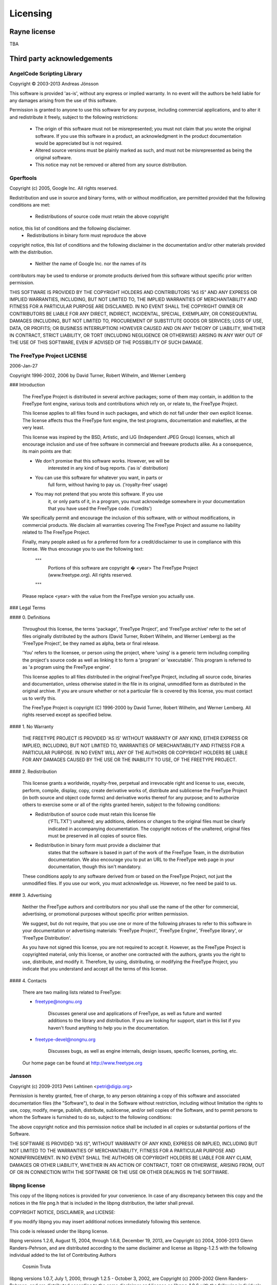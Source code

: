 .. licensing.rst:

*********
Licensing
*********

Rayne license
=============

TBA

Third party acknowledgements
============================

AngelCode Scripting Library
---------------------------

Copyright © 2003-2013 Andreas Jönsson

This software is provided 'as-is', without any express or implied warranty. In no event will the authors be held liable for any damages arising from the use of this software.

Permission is granted to anyone to use this software for any purpose, including commercial applications, and to alter it and redistribute it freely, subject to the following restrictions:

 * The origin of this software must not be misrepresented; you must not claim that you wrote the original software. If you use this software in a product, an acknowledgment in the product documentation would be appreciated but is not required.
 *  Altered source versions must be plainly marked as such, and must not be misrepresented as being the original software.
 * This notice may not be removed or altered from any source distribution.
 
Gperftools
----------
 
Copyright (c) 2005, Google Inc.  
All rights reserved.

Redistribution and use in source and binary forms, with or without
modification, are permitted provided that the following conditions are
met:

 * Redistributions of source code must retain the above copyright
notice, this list of conditions and the following disclaimer.
 * Redistributions in binary form must reproduce the above
copyright notice, this list of conditions and the following disclaimer
in the documentation and/or other materials provided with the
distribution.
 * Neither the name of Google Inc. nor the names of its
contributors may be used to endorse or promote products derived from
this software without specific prior written permission.

THIS SOFTWARE IS PROVIDED BY THE COPYRIGHT HOLDERS AND CONTRIBUTORS
"AS IS" AND ANY EXPRESS OR IMPLIED WARRANTIES, INCLUDING, BUT NOT
LIMITED TO, THE IMPLIED WARRANTIES OF MERCHANTABILITY AND FITNESS FOR
A PARTICULAR PURPOSE ARE DISCLAIMED. IN NO EVENT SHALL THE COPYRIGHT
OWNER OR CONTRIBUTORS BE LIABLE FOR ANY DIRECT, INDIRECT, INCIDENTAL,
SPECIAL, EXEMPLARY, OR CONSEQUENTIAL DAMAGES (INCLUDING, BUT NOT
LIMITED TO, PROCUREMENT OF SUBSTITUTE GOODS OR SERVICES; LOSS OF USE,
DATA, OR PROFITS; OR BUSINESS INTERRUPTION) HOWEVER CAUSED AND ON ANY
THEORY OF LIABILITY, WHETHER IN CONTRACT, STRICT LIABILITY, OR TORT
(INCLUDING NEGLIGENCE OR OTHERWISE) ARISING IN ANY WAY OUT OF THE USE
OF THIS SOFTWARE, EVEN IF ADVISED OF THE POSSIBILITY OF SUCH DAMAGE.

The FreeType Project LICENSE
----------------------------

2006-Jan-27

Copyright 1996-2002, 2006 by  
David Turner, Robert Wilhelm, and Werner Lemberg



### Introduction

  The FreeType  Project is distributed in  several archive packages;
  some of them may contain, in addition to the FreeType font engine,
  various tools and  contributions which rely on, or  relate to, the
  FreeType Project.

  This  license applies  to all  files found  in such  packages, and
  which do not  fall under their own explicit  license.  The license
  affects  thus  the  FreeType   font  engine,  the  test  programs,
  documentation and makefiles, at the very least.

  This  license   was  inspired  by  the  BSD,   Artistic,  and  IJG
  (Independent JPEG  Group) licenses, which  all encourage inclusion
  and  use of  free  software in  commercial  and freeware  products
  alike.  As a consequence, its main points are that:

  * We don't promise that this software works. However, we will be
      interested in any kind of bug reports. ('as is' distribution)
  * You can  use this software for whatever you  want, in parts or
      full form, without having to pay us. ('royalty-free' usage)
  * You may not pretend that  you wrote this software.  If you use
      it, or  only parts of it,  in a program,  you must acknowledge
      somewhere  in  your  documentation  that  you  have  used  the
      FreeType code. ('credits')

  We  specifically  permit  and  encourage  the  inclusion  of  this
  software, with  or without modifications,  in commercial products.
  We  disclaim  all warranties  covering  The  FreeType Project  and
  assume no liability related to The FreeType Project.


  Finally,  many  people  asked  us  for  a  preferred  form  for  a
  credit/disclaimer to use in compliance with this license.  We thus
  encourage you to use the following text:

   """  
    Portions of this software are copyright � \<year> The FreeType
    Project (www.freetype.org).  All rights reserved.  
   """

  Please replace <year> with the value from the FreeType version you
  actually use.


### Legal Terms

#### 0. Definitions

  Throughout this license,  the terms 'package', 'FreeType Project',
  and  'FreeType  archive' refer  to  the  set  of files  originally
  distributed  by the  authors  (David Turner,  Robert Wilhelm,  and
  Werner Lemberg) as the 'FreeType Project', be they named as alpha,
  beta or final release.

  'You' refers to  the licensee, or person using  the project, where
  'using' is a generic term including compiling the project's source
  code as  well as linking it  to form a  'program' or 'executable'.
  This  program is  referred to  as  'a program  using the  FreeType
  engine'.

  This  license applies  to all  files distributed  in  the original
  FreeType  Project,   including  all  source   code,  binaries  and
  documentation,  unless  otherwise  stated   in  the  file  in  its
  original, unmodified form as  distributed in the original archive.
  If you are  unsure whether or not a particular  file is covered by
  this license, you must contact us to verify this.

  The FreeType  Project is copyright (C) 1996-2000  by David Turner,
  Robert Wilhelm, and Werner Lemberg.  All rights reserved except as
  specified below.
  
#### 1. No Warranty

  THE FREETYPE PROJECT  IS PROVIDED 'AS IS' WITHOUT  WARRANTY OF ANY
  KIND, EITHER  EXPRESS OR IMPLIED,  INCLUDING, BUT NOT  LIMITED TO,
  WARRANTIES  OF  MERCHANTABILITY   AND  FITNESS  FOR  A  PARTICULAR
  PURPOSE.  IN NO EVENT WILL ANY OF THE AUTHORS OR COPYRIGHT HOLDERS
  BE LIABLE  FOR ANY DAMAGES CAUSED  BY THE USE OR  THE INABILITY TO
  USE, OF THE FREETYPE PROJECT.

#### 2. Redistribution

  This  license  grants  a  worldwide, royalty-free,  perpetual  and
  irrevocable right  and license to use,  execute, perform, compile,
  display,  copy,   create  derivative  works   of,  distribute  and
  sublicense the  FreeType Project (in  both source and  object code
  forms)  and  derivative works  thereof  for  any  purpose; and  to
  authorize others  to exercise  some or all  of the  rights granted
  herein, subject to the following conditions:

  * Redistribution of  source code  must retain this  license file
      ('FTL.TXT') unaltered; any  additions, deletions or changes to
      the original  files must be clearly  indicated in accompanying
      documentation.   The  copyright   notices  of  the  unaltered,
      original  files must  be  preserved in  all  copies of  source
      files.
  * Redistribution in binary form must provide a  disclaimer  that
      states  that  the software is based in part of the work of the
      FreeType Team,  in  the  distribution  documentation.  We also
      encourage you to put an URL to the FreeType web page  in  your
      documentation, though this isn't mandatory.

  These conditions  apply to any  software derived from or  based on
  the FreeType Project,  not just the unmodified files.   If you use
  our work, you  must acknowledge us.  However, no  fee need be paid
  to us.
  
#### 3. Advertising

  Neither the  FreeType authors and  contributors nor you  shall use
  the name of the  other for commercial, advertising, or promotional
  purposes without specific prior written permission.

  We suggest,  but do not require, that  you use one or  more of the
  following phrases to refer  to this software in your documentation
  or advertising  materials: 'FreeType Project',  'FreeType Engine',
  'FreeType library', or 'FreeType Distribution'.

  As  you have  not signed  this license,  you are  not  required to
  accept  it.   However,  as  the FreeType  Project  is  copyrighted
  material, only  this license, or  another one contracted  with the
  authors, grants you  the right to use, distribute,  and modify it.
  Therefore,  by  using,  distributing,  or modifying  the  FreeType
  Project, you indicate that you understand and accept all the terms
  of this license.

#### 4. Contacts

  There are two mailing lists related to FreeType:

  * freetype@nongnu.org

      Discusses general use and applications of FreeType, as well as
      future and  wanted additions to the  library and distribution.
      If  you are looking  for support,  start in  this list  if you
      haven't found anything to help you in the documentation.

  * freetype-devel@nongnu.org

      Discusses bugs,  as well  as engine internals,  design issues,
      specific licenses, porting, etc.

  Our home page can be found at  
  http://www.freetype.org
  
Jansson
-------

Copyright (c) 2009-2013 Petri Lehtinen <petri@digip.org>

Permission is hereby granted, free of charge, to any person obtaining a copy
of this software and associated documentation files (the "Software"), to deal
in the Software without restriction, including without limitation the rights
to use, copy, modify, merge, publish, distribute, sublicense, and/or sell
copies of the Software, and to permit persons to whom the Software is
furnished to do so, subject to the following conditions:

The above copyright notice and this permission notice shall be included in
all copies or substantial portions of the Software.

THE SOFTWARE IS PROVIDED "AS IS", WITHOUT WARRANTY OF ANY KIND, EXPRESS OR
IMPLIED, INCLUDING BUT NOT LIMITED TO THE WARRANTIES OF MERCHANTABILITY,
FITNESS FOR A PARTICULAR PURPOSE AND NONINFRINGEMENT. IN NO EVENT SHALL THE
AUTHORS OR COPYRIGHT HOLDERS BE LIABLE FOR ANY CLAIM, DAMAGES OR OTHER
LIABILITY, WHETHER IN AN ACTION OF CONTRACT, TORT OR OTHERWISE, ARISING FROM,
OUT OF OR IN CONNECTION WITH THE SOFTWARE OR THE USE OR OTHER DEALINGS IN
THE SOFTWARE.

libpng license
--------------

This copy of the libpng notices is provided for your convenience.  In case of
any discrepancy between this copy and the notices in the file png.h that is
included in the libpng distribution, the latter shall prevail.

COPYRIGHT NOTICE, DISCLAIMER, and LICENSE:

If you modify libpng you may insert additional notices immediately following
this sentence.

This code is released under the libpng license.

libpng versions 1.2.6, August 15, 2004, through 1.6.8, December 19, 2013, are
Copyright (c) 2004, 2006-2013 Glenn Randers-Pehrson, and are
distributed according to the same disclaimer and license as libpng-1.2.5
with the following individual added to the list of Contributing Authors

   Cosmin Truta  

libpng versions 1.0.7, July 1, 2000, through 1.2.5 - October 3, 2002, are
Copyright (c) 2000-2002 Glenn Randers-Pehrson, and are
distributed according to the same disclaimer and license as libpng-1.0.6
with the following individuals added to the list of Contributing Authors

   Simon-Pierre Cadieux  
   Eric S. Raymond  
   Gilles Vollant

and with the following additions to the disclaimer:

   There is no warranty against interference with your enjoyment of the
   library or against infringement.  There is no warranty that our
   efforts or the library will fulfill any of your particular purposes
   or needs.  This library is provided with all faults, and the entire
   risk of satisfactory quality, performance, accuracy, and effort is with
   the user.

libpng versions 0.97, January 1998, through 1.0.6, March 20, 2000, are
Copyright (c) 1998, 1999 Glenn Randers-Pehrson, and are
distributed according to the same disclaimer and license as libpng-0.96,
with the following individuals added to the list of Contributing Authors:

   Tom Lane  
   Glenn Randers-Pehrson  
   Willem van Schaik

libpng versions 0.89, June 1996, through 0.96, May 1997, are
Copyright (c) 1996, 1997 Andreas Dilger
Distributed according to the same disclaimer and license as libpng-0.88,
with the following individuals added to the list of Contributing Authors:

   John Bowler  
   Kevin Bracey  
   Sam Bushell  
   Magnus Holmgren  
   Greg Roelofs  
   Tom Tanner

libpng versions 0.5, May 1995, through 0.88, January 1996, are
Copyright (c) 1995, 1996 Guy Eric Schalnat, Group 42, Inc.

For the purposes of this copyright and license, "Contributing Authors"
is defined as the following set of individuals:

   Andreas Dilger  
   Dave Martindale  
   Guy Eric Schalnat  
   Paul Schmidt  
   Tim Wegner  

The PNG Reference Library is supplied "AS IS".  The Contributing Authors
and Group 42, Inc. disclaim all warranties, expressed or implied,
including, without limitation, the warranties of merchantability and of
fitness for any purpose.  The Contributing Authors and Group 42, Inc.
assume no liability for direct, indirect, incidental, special, exemplary,
or consequential damages, which may result from the use of the PNG
Reference Library, even if advised of the possibility of such damage.

Permission is hereby granted to use, copy, modify, and distribute this
source code, or portions hereof, for any purpose, without fee, subject
to the following restrictions:

1. The origin of this source code must not be misrepresented.

2. Altered versions must be plainly marked as such and must not
   be misrepresented as being the original source.

3. This Copyright notice may not be removed or altered from any
   source or altered source distribution.

The Contributing Authors and Group 42, Inc. specifically permit, without
fee, and encourage the use of this source code as a component to
supporting the PNG file format in commercial products.  If you use this
source code in a product, acknowledgment is not required but would be
appreciated.


A "png_get_copyright" function is available, for convenient use in "about"
boxes and the like:

	printf("%s",png_get_copyright(NULL));

Also, the PNG logo (in PNG format, of course) is supplied in the files "pngbar.png" and "pngbar.jpg (88x31) and "pngnow.png" (98x31).

Libpng is OSI Certified Open Source Software.  OSI Certified Open Source is a
certification mark of the Open Source Initiative.

Glenn Randers-Pehrson  
glennrp at users.sourceforge.net  
December 19, 2013

Zlib
----

zlib.h -- interface of the 'zlib' general purpose compression library
version 1.2.8, April 28th, 2013

Copyright (C) 1995-2013 Jean-loup Gailly and Mark Adler

  This software is provided 'as-is', without any express or implied
  warranty.  In no event will the authors be held liable for any damages
  arising from the use of this software.

  Permission is granted to anyone to use this software for any purpose,
  including commercial applications, and to alter it and redistribute it
  freely, subject to the following restrictions:

  1. The origin of this software must not be misrepresented; you must not
     claim that you wrote the original software. If you use this software
     in a product, an acknowledgment in the product documentation would be
     appreciated but is not required.
  2. Altered source versions must be plainly marked as such, and must not be
     misrepresented as being the original software.
  3. This notice may not be removed or altered from any source distribution.

  Jean-loup Gailly        
  jloup@gzip.org
  
  Mark Adler  
  madler@alumni.caltech.edu

IP status
=========

There are no known IP claims.

